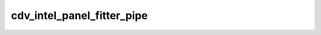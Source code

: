 .. -*- coding: utf-8; mode: rst -*-
.. src-file: drivers/gpu/drm/gma500/cdv_intel_display.c

.. _`cdv_intel_panel_fitter_pipe`:

cdv_intel_panel_fitter_pipe
===========================

.. c:function:: int cdv_intel_panel_fitter_pipe(struct drm_device *dev)

    or -1 if the panel fitter is not present or not in use

    :param struct drm_device \*dev:
        *undescribed*

.. This file was automatic generated / don't edit.

